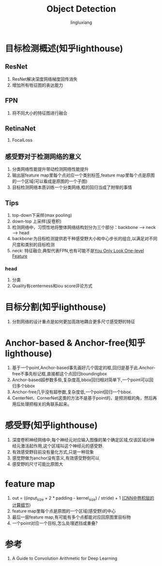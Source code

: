 #+TITLE: Object Detection
#+INDENT: STARTUP
#+AUTHOR: lingluxiang
#+DATA: <2021-07-18>

* 目标检测概述(知乎lighthouse)
** ResNet
1) ResNet解决深度网络梯度回传消失
2) 增加所有牲征图的表达能力
** FPN
1) 将不同大小的特征图进行融合
** RetinaNet
1) FocalLoss
** 感受野对于检测网络的意义
1) 分类网络性能提升带动检测网络性能提升
2) 输出层feature map里每个点对应一个类别标签,feature map里每个点是原图的一个区域(可以看成是原图的一个子图)
3) 目标检测网络本质训练一个分类网络,框的回归当成了附带的事情
** Tips
1) top-down下采样(max pooling)
2) down-top 上采样(反卷积)
3) 检测网络中，习惯性地将整体网络结构划分为三个部分：backbone --> neck --> head
4) backbone:为目标检测提供若干种感受野大小和中心步长的组合,以满足对不同尺度和类别的目标检测
5) neck: 特征融合,典型代表FPN,也有可能不是[[https://arxiv.org/abs/2103.09460][You Only Look One-level Feature]]
*** head
1) 分类\回归\Quality
2) Quality有centerness和iou score评论方式
* 目标分割(知乎lighthouse)
1) 分割网络的设计重点是如何更加高效地耦合更多尺寸感受野的特征
* Anchor-based & Anchor-free(知乎lighthouse)
1) 基于一个point,Anchor-based事先画好几个固定的框,回归是基于此.Anchor-free不事先标记框,直接都这个点回归boundingbox
2) Anchor-based超参数多些,复杂度高,bbox回归相对简单下,一个point可以回归多个bbox
3) Anchor-free几乎没有超参数,复杂度低,一个point回归一个bbox.
4) CenterNet、CornerNet这类的方法不是基于point的，是预测框的角，然后再用后处理把相关的角联系起来。
* 感受野(知乎lighthouse)
1) 深度卷积神经网络中,每个神经元对应输入图像的某个确定区域,仅该区域对神经元激活起作用,这个区域叫这个神经元的感受野.
2) 有效感受野目前没有量化方式,只是一种现象
3) 感觉野做为anchor没有意义,有效感受野倒可以
4) 感受野的尺寸可能比原图大
* feature map
1) out = ((input_size + 2 * padding - kernel_size) / stride) + 1 [[https://zhuanlan.zhihu.com/p/29119239][(CNN中卷积层的计算细节]])
2) feature map里每个点是原图的一个区域(感受野)的中心
3) 最后一层feature map,有可能有多个点都能对应回原图里目标物
4) 一个point对应一个目标,怎么处理遮挡或重叠?
* 参考
1) A Guide to Convolution Arithmetic for Deep Learning
